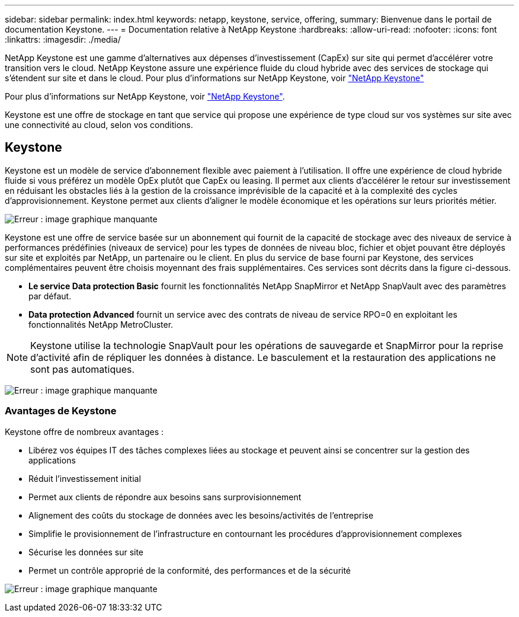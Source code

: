 ---
sidebar: sidebar 
permalink: index.html 
keywords: netapp, keystone, service, offering, 
summary: Bienvenue dans le portail de documentation Keystone. 
---
= Documentation relative à NetApp Keystone
:hardbreaks:
:allow-uri-read: 
:nofooter: 
:icons: font
:linkattrs: 
:imagesdir: ./media/


NetApp Keystone est une gamme d'alternatives aux dépenses d'investissement (CapEx) sur site qui permet d'accélérer votre transition vers le cloud. NetApp Keystone assure une expérience fluide du cloud hybride avec des services de stockage qui s'étendent sur site et dans le cloud. Pour plus d'informations sur NetApp Keystone, voir link:https://www.netapp.com/services/subscriptions/keystone/["NetApp Keystone"]

Pour plus d'informations sur NetApp Keystone, voir https://www.netapp.com/services/keystone/["NetApp Keystone"].

Keystone est une offre de stockage en tant que service qui propose une expérience de type cloud sur vos systèmes sur site avec une connectivité au cloud, selon vos conditions.



== Keystone

Keystone est un modèle de service d'abonnement flexible avec paiement à l'utilisation. Il offre une expérience de cloud hybride fluide si vous préférez un modèle OpEx plutôt que CapEx ou leasing. Il permet aux clients d'accélérer le retour sur investissement en réduisant les obstacles liés à la gestion de la croissance imprévisible de la capacité et à la complexité des cycles d'approvisionnement. Keystone permet aux clients d'aligner le modèle économique et les opérations sur leurs priorités métier.

image:nkfsosm_image2.png["Erreur : image graphique manquante"]

Keystone est une offre de service basée sur un abonnement qui fournit de la capacité de stockage avec des niveaux de service à performances prédéfinies (niveaux de service) pour les types de données de niveau bloc, fichier et objet pouvant être déployés sur site et exploités par NetApp, un partenaire ou le client. En plus du service de base fourni par Keystone, des services complémentaires peuvent être choisis moyennant des frais supplémentaires. Ces services sont décrits dans la figure ci-dessous.

* *Le service Data protection Basic* fournit les fonctionnalités NetApp SnapMirror et NetApp SnapVault avec des paramètres par défaut.
* *Data protection Advanced* fournit un service avec des contrats de niveau de service RPO=0 en exploitant les fonctionnalités NetApp MetroCluster.



NOTE: Keystone utilise la technologie SnapVault pour les opérations de sauvegarde et SnapMirror pour la reprise d'activité afin de répliquer les données à distance. Le basculement et la restauration des applications ne sont pas automatiques.

image:nkfsosm_image3.png["Erreur : image graphique manquante"]



=== Avantages de Keystone

Keystone offre de nombreux avantages :

* Libérez vos équipes IT des tâches complexes liées au stockage et peuvent ainsi se concentrer sur la gestion des applications
* Réduit l'investissement initial
* Permet aux clients de répondre aux besoins sans surprovisionnement
* Alignement des coûts du stockage de données avec les besoins/activités de l'entreprise
* Simplifie le provisionnement de l'infrastructure en contournant les procédures d'approvisionnement complexes
* Sécurise les données sur site
* Permet un contrôle approprié de la conformité, des performances et de la sécurité


image:nkfsosm_image4.png["Erreur : image graphique manquante"]
